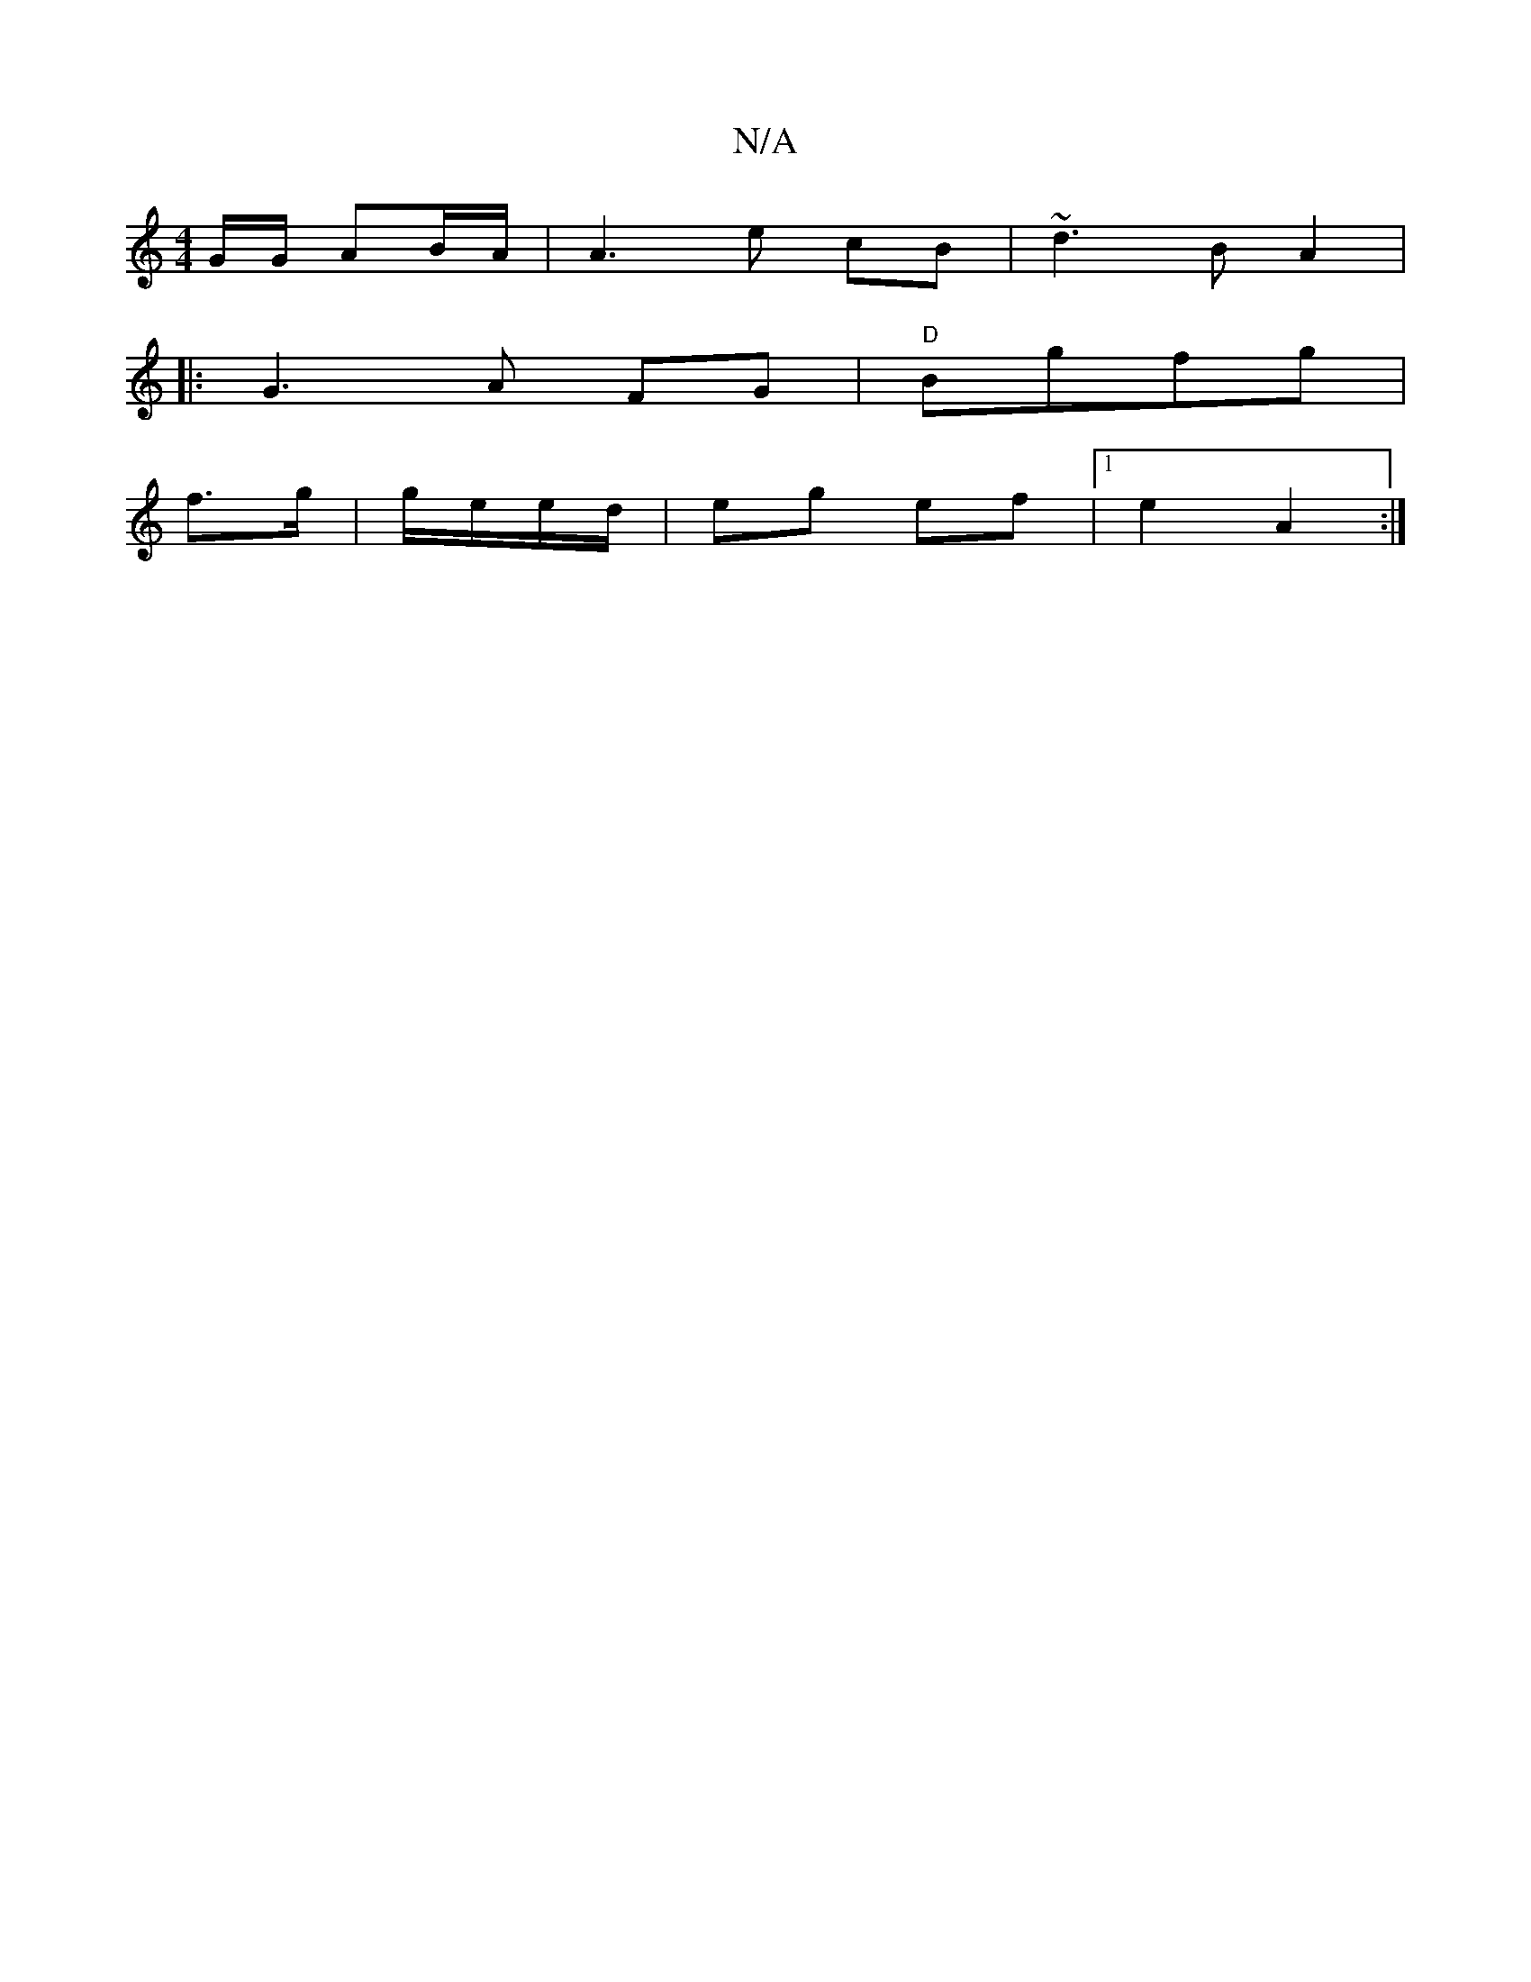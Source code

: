 X:1
T:N/A
M:4/4
R:N/A
K:Cmajor
G/G/ AB/A/|A3e cB|~d3B A2|
|: G3 A- FG|"D"Bgfg|
f>g | g/e/e/d/|eg ef|[1 e2 A2 :|

e||

|:
d/B/c/d/ ||
|:ged ecA|AAF FAB|d2c BAd|egd G2:|

AA|:e2 cB dB ||
EA, (3FGE|
FE E/ D/||

(3E|GBAA G2|d/ B/c/d/B/